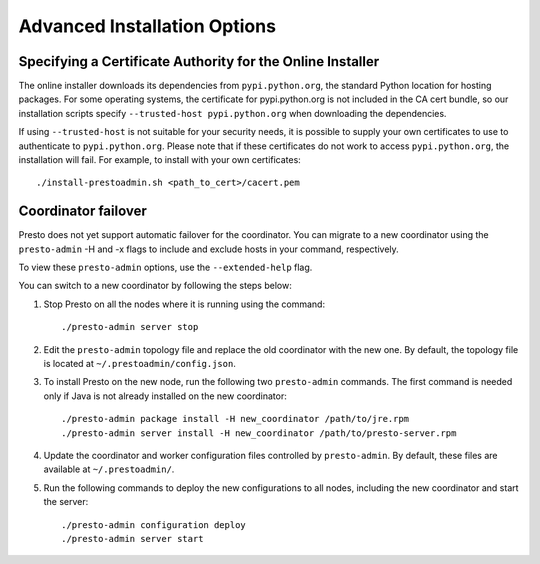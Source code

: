 =============================
Advanced Installation Options
=============================

Specifying a Certificate Authority for the Online Installer
-----------------------------------------------------------
The online installer downloads its dependencies from ``pypi.python.org``, the
standard Python location for hosting packages. For some operating systems,
the certificate for pypi.python.org is not included in the CA cert bundle,
so our installation scripts specify ``--trusted-host pypi.python.org`` when
downloading the dependencies.

If using ``--trusted-host`` is not suitable for your security needs, it is
possible to supply your own certificates to use to authenticate to
``pypi.python.org``.  Please note that if these certificates do not work to
access ``pypi.python.org``, the installation will fail. For example, to install
with your own certificates:

::

 ./install-prestoadmin.sh <path_to_cert>/cacert.pem

Coordinator failover
--------------------
Presto does not yet support automatic failover for the coordinator. You can
migrate to a new coordinator using the ``presto-admin`` -H and -x flags
to include and exclude hosts in your command, respectively.

To view these ``presto-admin`` options, use the ``--extended-help`` flag.

You can switch to a new coordinator by following the steps below:

1. Stop Presto on all the nodes where it is running using the command: ::

     ./presto-admin server stop

2. Edit the ``presto-admin`` topology file and replace the old coordinator
   with the new one.  By default, the topology file is located at
   ``~/.prestoadmin/config.json``.

3. To install Presto on the new node, run the following two ``presto-admin``
   commands. The first command is needed only if Java is not already installed
   on the new coordinator: ::

     ./presto-admin package install -H new_coordinator /path/to/jre.rpm
     ./presto-admin server install -H new_coordinator /path/to/presto-server.rpm

4. Update the coordinator and worker configuration files controlled by
   ``presto-admin``. By default, these files are available at ``~/.prestoadmin/``.

5. Run the following commands to deploy the new configurations to all nodes,
   including the new coordinator and start the server: ::

     ./presto-admin configuration deploy
     ./presto-admin server start
